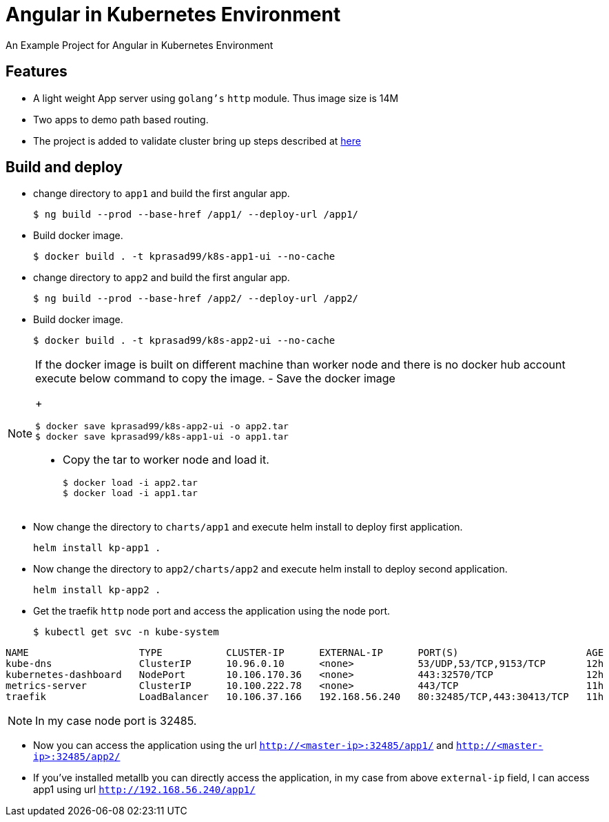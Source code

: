 = Angular in Kubernetes Environment

An Example Project for Angular in Kubernetes Environment

== Features

- A light weight App server using `golang's` `http` module. Thus image size is 14M
- Two apps to demo path based routing.
- The project is added to validate cluster bring up steps described at https://github.com/kprasad99/documents/blob/master/src/asciidoc/install_kubernetes_on_ubuntu.20.04.adoc[here]

== Build and deploy

- change directory to `app1` and build the first angular app.
+
----
$ ng build --prod --base-href /app1/ --deploy-url /app1/
----
- Build docker image.
+
----
$ docker build . -t kprasad99/k8s-app1-ui --no-cache
----
- change directory to `app2` and build the first angular app.
+
----
$ ng build --prod --base-href /app2/ --deploy-url /app2/
----
- Build docker image.
+
----
$ docker build . -t kprasad99/k8s-app2-ui --no-cache
----

[NOTE]
====
If the docker image is built on different machine than worker node and there is no docker hub account execute
below command to copy the image.
- Save the docker image
+
----
$ docker save kprasad99/k8s-app2-ui -o app2.tar
$ docker save kprasad99/k8s-app1-ui -o app1.tar
----
- Copy the tar to worker node and load it.
+
----
$ docker load -i app2.tar
$ docker load -i app1.tar
----
====

- Now change the directory to `charts/app1` and execute helm install to deploy first application.
+
----
helm install kp-app1 .
----
- Now change the directory to `app2/charts/app2` and execute helm install to deploy second application.
+
----
helm install kp-app2 .
----

- Get the traefik `http` node port and access the application using the node port.
+
----
$ kubectl get svc -n kube-system
----
.output
----
NAME                   TYPE           CLUSTER-IP      EXTERNAL-IP      PORT(S)                      AGE
kube-dns               ClusterIP      10.96.0.10      <none>           53/UDP,53/TCP,9153/TCP       12h
kubernetes-dashboard   NodePort       10.106.170.36   <none>           443:32570/TCP                12h
metrics-server         ClusterIP      10.100.222.78   <none>           443/TCP                      11h
traefik                LoadBalancer   10.106.37.166   192.168.56.240   80:32485/TCP,443:30413/TCP   11h
----
NOTE: In my case node port is 32485.

- Now you can access the application using the url `http://<master-ip>:32485/app1/` and `http://<master-ip>:32485/app2/`

- If you've installed metallb you can directly access the application, in my case from above `external-ip` field, I can access app1 using
url `http://192.168.56.240/app1/`

